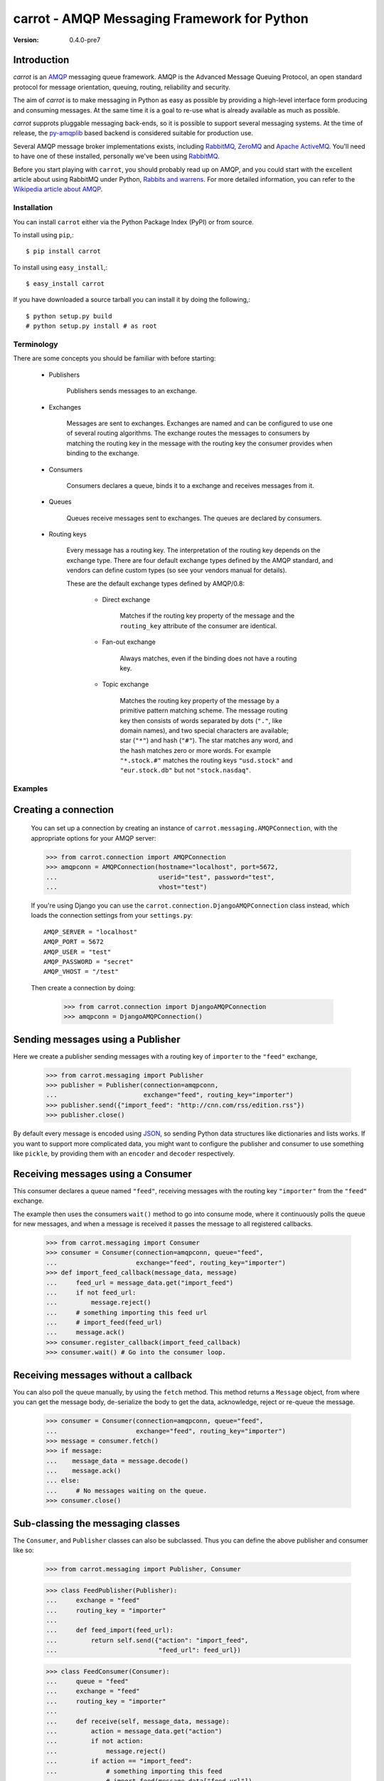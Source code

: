 ##############################################
 carrot - AMQP Messaging Framework for Python
##############################################

:Version: 0.4.0-pre7

Introduction
------------

`carrot` is an `AMQP`_ messaging queue framework. AMQP is the Advanced Message
Queuing Protocol, an open standard protocol for message orientation, queuing,
routing, reliability and security.

The aim of `carrot` is to make messaging in Python as easy as possible by
providing a high-level interface form producing and consuming messages. At the
same time it is a goal to re-use what is already available as much as possible.

`carrot` supprots pluggable messaging back-ends, so it is possible to support
several messaging systems. At the time of release, the `py-amqplib`_ based
backend is considered suitable for production use.

Several AMQP message broker implementations exists, including `RabbitMQ`_,
`ZeroMQ`_ and `Apache ActiveMQ`_. You'll need to have one of these installed,
personally we've been using `RabbitMQ`_.

Before you start playing with ``carrot``, you should probably read up on
AMQP, and you could start with the excellent article about using RabbitMQ
under Python, `Rabbits and warrens`_. For more detailed information, you can
refer to the `Wikipedia article about AMQP`_.

.. _`RabbitMQ`: http://www.rabbitmq.com/
.. _`ZeroMQ`: http://www.zeromq.org/
.. _`AMQP`: http://amqp.org
.. _`Apache ActiveMQ`: http://activemq.apache.org/
.. _`Django`: http://www.djangoproject.com/
.. _`Rabbits and warrens`: http://blogs.digitar.com/jjww/2009/01/rabbits-and-warrens/
.. _`py-amqplib`: http://barryp.org/software/py-amqplib/
.. _`Wikipedia article about AMQP`: http://en.wikipedia.org/wiki/AMQP

Installation
============

You can install ``carrot`` either via the Python Package Index (PyPI)
or from source.

To install using ``pip``,::

    $ pip install carrot


To install using ``easy_install``,::

    $ easy_install carrot


If you have downloaded a source tarball you can install it
by doing the following,::

    $ python setup.py build
    # python setup.py install # as root


Terminology
===========

There are some concepts you should be familiar with before starting:

    * Publishers

        Publishers sends messages to an exchange.

    * Exchanges

        Messages are sent to exchanges. Exchanges are named and can be
        configured to use one of several routing algorithms. The exchange
        routes the messages to consumers by matching the routing key in the
        message with the routing key the consumer provides when binding to
        the exchange.

    * Consumers

        Consumers declares a queue, binds it to a exchange and receives
        messages from it.

    * Queues

        Queues receive messages sent to exchanges. The queues are declared
        by consumers.

    * Routing keys

        Every message has a routing key.  The interpretation of the routing
        key depends on the exchange type. There are four default exchange
        types defined by the AMQP standard, and vendors can define custom
        types (so see your vendors manual for details).

        These are the default exchange types defined by AMQP/0.8:

            * Direct exchange

                Matches if the routing key property of the message and
                the ``routing_key`` attribute of the consumer are identical.

            * Fan-out exchange

                Always matches, even if the binding does not have a routing
                key.

            * Topic exchange

                Matches the routing key property of the message by a primitive
                pattern matching scheme. The message routing key then consists
                of words separated by dots (``"."``, like domain names), and
                two special characters are available; star (``"*"``) and hash
                (``"#"``). The star matches any word, and the hash matches
                zero or more words. For example ``"*.stock.#"`` matches the
                routing keys ``"usd.stock"`` and ``"eur.stock.db"`` but not
                ``"stock.nasdaq"``.


Examples
========

Creating a connection
---------------------

    You can set up a connection by creating an instance of
    ``carrot.messaging.AMQPConnection``, with the appropriate options for
    your AMQP server:

    >>> from carrot.connection import AMQPConnection
    >>> amqpconn = AMQPConnection(hostname="localhost", port=5672,
    ...                           userid="test", password="test",
    ...                           vhost="test")


    If you're using Django you can use the
    ``carrot.connection.DjangoAMQPConnection`` class instead, which loads the
    connection settings from your ``settings.py``::

       AMQP_SERVER = "localhost"
       AMQP_PORT = 5672
       AMQP_USER = "test"
       AMQP_PASSWORD = "secret"
       AMQP_VHOST = "/test"

    Then create a connection by doing:

        >>> from carrot.connection import DjangoAMQPConnection
        >>> amqpconn = DjangoAMQPConnection()


Sending messages using a Publisher
----------------------------------

Here we create a publisher sending messages with a routing key
of ``importer`` to the ``"feed"`` exchange,

    >>> from carrot.messaging import Publisher
    >>> publisher = Publisher(connection=amqpconn,
    ...                       exchange="feed", routing_key="importer")
    >>> publisher.send({"import_feed": "http://cnn.com/rss/edition.rss"})
    >>> publisher.close()


By default every message is encoded using `JSON`_, so sending
Python data structures like dictionaries and lists works. If you want
to support more complicated data, you might want to configure the publisher
and consumer to use something like ``pickle``, by providing them with
an ``encoder`` and ``decoder`` respectively.

.. _`JSON`: http://www.json.org/


Receiving messages using a Consumer
-----------------------------------

This consumer declares a queue named ``"feed"``, receiving messages with
the routing key ``"importer"`` from the ``"feed"`` exchange.

The example then uses the consumers ``wait()`` method to go into consume
mode, where it continuously polls the queue for new messages, and when a
message is received it passes the message to all registered callbacks.

    >>> from carrot.messaging import Consumer
    >>> consumer = Consumer(connection=amqpconn, queue="feed",
    ...                     exchange="feed", routing_key="importer")
    >>> def import_feed_callback(message_data, message)
    ...     feed_url = message_data.get("import_feed")
    ...     if not feed_url:
    ...         message.reject()
    ...     # something importing this feed url
    ...     # import_feed(feed_url)
    ...     message.ack()
    >>> consumer.register_callback(import_feed_callback)
    >>> consumer.wait() # Go into the consumer loop.

Receiving messages without a callback
--------------------------------------

You can also poll the queue manually, by using the ``fetch`` method.
This method returns a ``Message`` object, from where you can get the
message body, de-serialize the body to get the data, acknowledge, reject or
re-queue the message.

    >>> consumer = Consumer(connection=amqpconn, queue="feed",
    ...                     exchange="feed", routing_key="importer")
    >>> message = consumer.fetch()
    >>> if message:
    ...    message_data = message.decode()
    ...    message.ack()
    ... else:
    ...     # No messages waiting on the queue.
    >>> consumer.close()

Sub-classing the messaging classes
----------------------------------

The ``Consumer``, and ``Publisher`` classes can also be subclassed. Thus you
can define the above publisher and consumer like so:

    >>> from carrot.messaging import Publisher, Consumer

    >>> class FeedPublisher(Publisher):
    ...     exchange = "feed"
    ...     routing_key = "importer"
    ...
    ...     def feed_import(feed_url):
    ...         return self.send({"action": "import_feed",
    ...                           "feed_url": feed_url})

    >>> class FeedConsumer(Consumer):
    ...     queue = "feed"
    ...     exchange = "feed"
    ...     routing_key = "importer"
    ...
    ...     def receive(self, message_data, message):
    ...         action = message_data.get("action")
    ...         if not action:
    ...             message.reject()
    ...         if action == "import_feed":
    ...             # something importing this feed
    ...             # import_feed(message_data["feed_url"])
    ...         else:
    ...             raise Exception("Unknown action: %s" % action)

    >>> publisher = FeedPublisher(connection=amqpconn)
    >>> publisher.import_feed("http://cnn.com/rss/edition.rss")
    >>> publisher.close()

    >>> consumer = FeedConsumer(connection=amqpconn)
    >>> consumer.wait() # Go into the consumer loop.

License
=======

This software is licensed under the ``New BSD License``. See the ``LICENSE``
file in the top distribution directory for the full license text.
